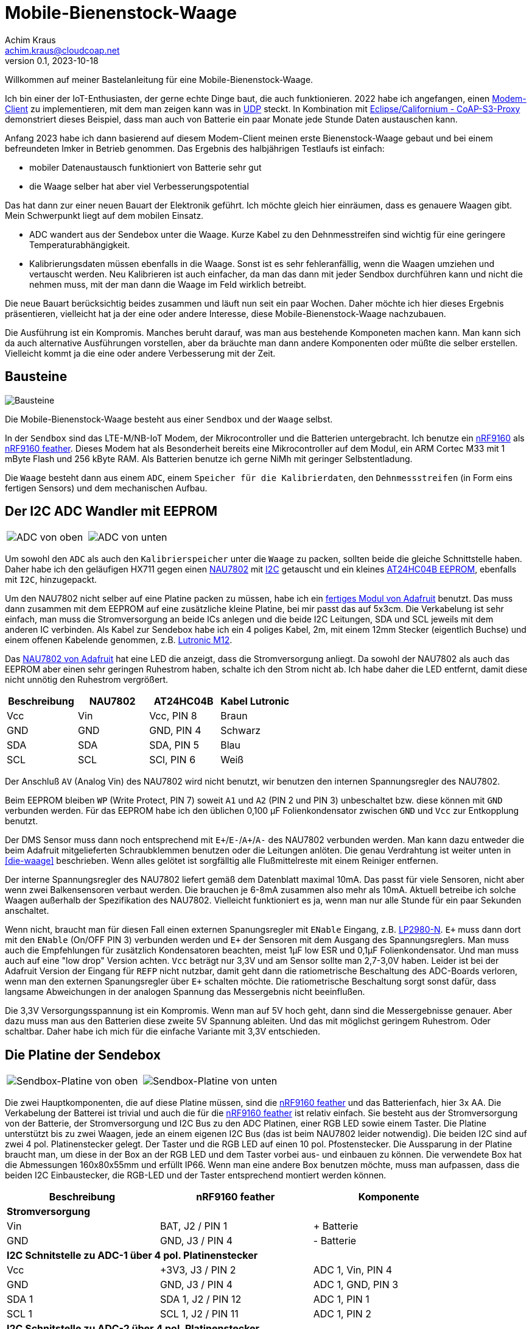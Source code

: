 // Mobile-Bienenstock-Waage, Version 2.0, Oktober 2023

:imagesdir: pictures

= Mobile-Bienenstock-Waage
Achim Kraus <achim.kraus@cloudcoap.net>
v0.1, 2023-10-18

Willkommen auf meiner Bastelanleitung für eine Mobile-Bienenstock-Waage.

Ich bin einer der IoT-Enthusiasten, der gerne echte Dinge baut, die auch funktionieren. 2022 habe ich angefangen, einen link:https://github.com/boaks/zephyr-coaps-client[Modem-Client] zu implementieren, mit dem man zeigen kann was in link:https://cloudcoap.net[UDP] steckt. In Kombination mit link:https://github.com/boaks/californium/tree/add_s3_proxy/demo-apps/cf-s3-proxy-server[Eclipse/Californium - CoAP-S3-Proxy] demonstriert dieses Beispiel, dass man auch von Batterie ein paar Monate jede Stunde Daten austauschen kann.   

Anfang 2023 habe ich dann basierend auf diesem Modem-Client meinen erste Bienenstock-Waage gebaut und bei einem befreundeten Imker in Betrieb genommen. Das Ergebnis des halbjährigen Testlaufs ist einfach: 

* mobiler Datenaustausch funktioniert von Batterie sehr gut
* die Waage selber hat aber viel Verbesserungspotential

Das hat dann zur einer neuen Bauart der Elektronik geführt. Ich möchte gleich hier einräumen, dass es genauere Waagen gibt. Mein Schwerpunkt liegt auf dem mobilen Einsatz.

* ADC wandert aus der Sendebox unter die Waage. Kurze Kabel zu den Dehnmesstreifen sind wichtig für eine geringere Temperaturabhängigkeit.
* Kalibrierungsdaten müssen ebenfalls in die Waage. Sonst ist es sehr fehleranfällig, wenn die Waagen umziehen und vertauscht werden. Neu Kalibrieren ist auch einfacher, da man das dann mit jeder Sendbox durchführen kann und nicht die nehmen muss, mit der man dann die Waage im Feld wirklich betreibt.

Die neue Bauart berücksichtig beides zusammen und läuft nun seit ein paar Wochen. Daher möchte ich hier dieses Ergebnis präsentieren, vielleicht hat ja der eine oder andere Interesse, diese Mobile-Bienenstock-Waage nachzubauen.

Die Ausführung ist ein Kompromis. Manches beruht darauf, was man aus bestehende Komponeten machen kann. Man kann sich da auch alternative Ausführungen vorstellen, aber da bräuchte man dann andere Komponenten oder müßte die selber erstellen. Vielleicht kommt ja die eine oder andere Verbesserung mit der Zeit. 

== Bausteine

image::1_bausteine.png[Bausteine]

Die Mobile-Bienenstock-Waage besteht aus einer `Sendbox` und der `Waage` selbst. 

In der `Sendbox` sind das LTE-M/NB-IoT Modem, der Mikrocontroller und die Batterien untergebracht. Ich benutze ein link:https://www.nordicsemi.com/products/nrf9160[nRF9160] als link:https://www.jaredwolff.com/store/nrf9160-feather/[nRF9160 feather]. Dieses Modem hat als Besonderheit bereits eine Mikrocontroller auf dem Modul, ein ARM Cortec M33 mit 1 mByte Flash und 256 kByte RAM. Als Batterien benutze ich gerne NiMh mit geringer Selbstentladung.

Die `Waage` besteht dann aus einem `ADC`, einem `Speicher für die Kalibrierdaten`, den `Dehnmessstreifen` (in Form eins fertigen Sensors) und dem mechanischen Aufbau.

== Der I2C ADC Wandler mit EEPROM

[cols="2*"]
|===
a|image::2_ADC_oben.png[ADC von oben] 
a|image::3_ADC_unten.png[ADC von unten]
|===

Um sowohl den `ADC` als auch den `Kalibrierspeicher` unter die `Waage` zu packen, sollten beide die gleiche Schnittstelle haben. Daher habe ich den geläufigen HX711 gegen einen link:https://www.nuvoton.com/products/smart-home-audio/audio-converters/precision-adc-series/nau7802kgi/[NAU7802] mit link:https://de.wikipedia.org/wiki/I%C2%B2C[I2C] getauscht und ein kleines link:https://www.microchip.com/en-us/product/at24hc04b[AT24HC04B EEPROM], ebenfalls mit `I2C`, hinzugepackt.

Um den NAU7802 nicht selber auf eine Platine packen zu müssen, habe ich ein link:https://learn.adafruit.com/adafruit-nau7802-24-bit-adc-stemma-qt-qwiic[fertiges Modul von Adafruit] benutzt. Das muss dann zusammen mit dem EEPROM auf eine zusätzliche kleine Platine, bei mir passt das auf 5x3cm. Die Verkabelung ist sehr einfach, man muss die Stromversorgung an beide ICs anlegen und die beide I2C Leitungen, SDA und SCL jeweils mit dem anderen IC verbinden. Als Kabel zur Sendebox habe ich ein 4 poliges Kabel, 2m, mit einem 12mm Stecker (eigentlich Buchse) und einem offenen Kabelende genommen, z.B. link:https://www.lutronic.biz/de/konnektivitaet/produkt/1200+...+0[Lutronic M12].

Das link:https://learn.adafruit.com/adafruit-nau7802-24-bit-adc-stemma-qt-qwiic[NAU7802 von Adafruit] hat eine LED die anzeigt, dass die Stromversorgung anliegt. Da sowohl der NAU7802 als auch das EEPROM aber einen sehr geringen Ruhestrom haben, schalte ich den Strom nicht ab. Ich habe daher die LED entfernt, damit diese nicht unnötig den Ruhestrom vergrößert.  

|===
|Beschreibung|NAU7802|AT24HC04B|Kabel Lutronic

|Vcc
|Vin
|Vcc, PIN 8
|Braun

|GND
|GND
|GND, PIN 4
|Schwarz

|SDA
|SDA
|SDA, PIN 5
|Blau

|SCL
|SCL
|SCl, PIN 6
|Weiß
|===

Der Anschluß `AV` (Analog Vin) des NAU7802 wird nicht benutzt, wir benutzen den internen Spannungsregler des NAU7802.

Beim EEPROM bleiben `WP` (Write Protect, PIN 7) soweit `A1` und `A2` (PIN 2 und PIN 3) unbeschaltet bzw. diese können mit `GND` verbunden werden.
Für das EEPROM habe ich den üblichen 0,100 µF Folienkondensator zwischen `GND` und `Vcc` zur Entkopplung benutzt. 

Der DMS Sensor muss dann noch entsprechend mit ``E+``/``E-``/``A+``/``A-`` des NAU7802 verbunden werden. Man kann dazu entweder die beim Adafruit mitgelieferten Schraubklemmen benutzen oder die Leitungen anlöten. Die genau Verdrahtung ist weiter unten in <<die-waage>> beschrieben. Wenn alles gelötet ist sorgfälltig alle Flußmittelreste mit einem Reiniger entfernen.

Der interne Spannungsregler des NAU7802 liefert gemäß dem Datenblatt maximal 10mA. Das passt für viele Sensoren, nicht aber wenn zwei Balkensensoren verbaut werden. Die brauchen je 6-8mA zusammen also mehr als 10mA. Aktuell betreibe ich solche Waagen außerhalb der Spezifikation des NAU7802. Vielleicht funktioniert es ja, wenn man nur alle Stunde für ein paar Sekunden anschaltet. 

Wenn nicht, braucht man für diesen Fall einen externen Spanungsregler mit `ENable` Eingang, z.B. link:https://www.ti.com/lit/ds/symlink/lp2980-n.pdf[LP2980-N]. `E+` muss dann dort mit den `ENable` (On/OFF PIN 3) verbunden werden und `E+` der Sensoren mit dem Ausgang des Spannungsreglers. Man muss auch die Empfehlungen für zusätzlich Kondensatoren beachten, meist 1µF low ESR und 0,1µF Folienkondensator. Und man muss auch auf eine "low drop" Version achten. `Vcc` beträgt nur 3,3V und am Sensor sollte man 2,7-3,0V haben. Leider ist bei der Adafruit Version der Eingang für `REFP` nicht nutzbar, damit geht dann die ratiometrische Beschaltung des ADC-Boards verloren, wenn man den externen Spanungsregler über `E+` schalten möchte. Die ratiometrische Beschaltung sorgt sonst dafür, dass langsame Abweichungen in der analogen Spannung das Messergebnis nicht beeinflußen.

Die 3,3V Versorgungsspannung ist ein Kompromis. Wenn man auf 5V hoch geht, dann sind die Messergebnisse genauer. Aber dazu muss man aus den Batterien diese zweite 5V Spannung ableiten. Und das mit möglichst geringem Ruhestrom. Oder schaltbar. Daher habe ich mich für die einfache Variante mit 3,3V entschieden.

== Die Platine der Sendebox

[cols="2*"]
|===
a|image::4_sendbox_oben.png[Sendbox-Platine von oben] 
a|image::5_sendbox_unten.png[Sendbox-Platine von unten]
|===

Die zwei Hauptkomponenten, die auf diese Platine müssen, sind die link:https://www.jaredwolff.com/store/nrf9160-feather/[nRF9160 feather] und das Batterienfach, hier 3x AA. Die Verkabelung der Batterei ist trivial und auch die für die link:https://www.jaredwolff.com/store/nrf9160-feather/[nRF9160 feather] ist relativ einfach. Sie besteht aus der Stromversorgung von der Batterie, der Stromversorgung und I2C Bus zu den ADC Platinen, einer RGB LED sowie einem Taster. Die Platine unterstützt bis zu zwei Waagen, jede an einem eigenen I2C Bus (das ist beim NAU7802 leider notwendig). Die beiden I2C sind auf zwei 4 pol. Platinenstecker gelegt. Der Taster und die RGB LED auf einen 10 pol. Pfostenstecker. Die Aussparung in der Platine braucht man, um diese in der Box an der RGB LED und dem Taster vorbei aus- und einbauen zu können. Die verwendete Box hat die Abmessungen 160x80x55mm und erfüllt IP66. Wenn man eine andere Box benutzen möchte, muss man aufpassen, dass die beiden I2C Einbaustecker, die RGB-LED und der Taster entsprechend montiert werden können.   

|===
|Beschreibung|nRF9160 feather|Komponente

3+a|*Stromversorgung*

|Vin
|BAT, J2 / PIN 1 
|+ Batterie

|GND
|GND, J3 / PIN 4
|- Batterie

3+a|*I2C Schnitstelle zu ADC-1 über 4 pol. Platinenstecker*

|Vcc
|+3V3, J3 / PIN 2
|ADC 1, Vin, PIN 4

|GND
|GND, J3 / PIN 4
|ADC 1, GND, PIN 3

|SDA 1
|SDA 1, J2 / PIN 12
|ADC 1, PIN 1

|SCL 1
|SCL 1, J2 / PIN 11
|ADC 1, PIN 2

3+a|*I2C Schnitstelle zu ADC-2 über 4 pol. Platinenstecker*

|Vcc
|+3V3, J3 / PIN 2
|ADC 2, Vin, PIN 4

|GND
|GND, J3 / PIN 4
|ADC 2, GND, PIN 3

|SDA 2
|SDA 2, J2 / PIN 7
|ADC 2, PIN 1

|SCL 2
|SCL 2, J2 / PIN 6
|ADC 2, PIN 2

3+a|*10 pol. Pfostenstecker*

|GND
|GND, J3 / PIN 4
|Pfostenstecker, PIN 1,3,5,7,9

|Vcc
|+3V3, J3 / PIN 2
|Pfostenstecker, PIN 4

|Taster
|P0.17, J3 / PIN 9
|Pfostenstecker, PIN 2

|LED Rot
|P0.19, J3 / PIN 11
|Pfostenstecker, PIN 6, 380 Ohm

|LED Blau
|P0.21, J3 / PIN 12
|Pfostenstecker, PIN 8, 380 Ohm

|LED Grün
|P0.22, J3 / PIN 13
|Pfostenstecker, PIN 10, 380 Ohm
|===

Wenn man eine link:https://www.reichelt.de/laborkarte-cem3-rm-2-54-mm-3-loch-loetinseln-re-310-s1-p105479.html[3-Loch-Lötinseln] Platine nimmt, dann ist der Aufbau meist mit einfachen Drahtbrücken zwischen den Lötinseln machbar.

[cols="2,1,1,1"]
|===
|"Löten nach Farben"|Beschreibung|Farbe|Bemerkung

1.7+a|image::6_verbindungen.png[Sendbox-Platine von unten, Verbindungen]
|Vin
|Lila
|

|GND
|Schwarz
|Auch Oberseite

|Vcc
|Rot
|Auch Oberseite

|SDA
|Blau
|

|SCL
|Gelb
|

|Taster
|Grün
|

|RGB LED
|Orange
|380 Ohm
|===

Die I2C Signalleitungen sind einfache Drahtbrücken zwischen 4 pol. Platinenstecker und Feather. Ebenso die Verbindung für den Taster zum 10 pol. Pfostenstecker. Die Verbindung für die LEDs zum 10 pol. Pfostenstecker und Feather macht man am einfachsten mit den 380 Ohm Vorwiderständen. Die Kabel des Batterienhalter kann auch man einfach mit der Feather verbinden. Mit `Vcc` und `GND` ist es nicht ganz so einfach, da müssen die Inseln auch auf der Oberseite der Platine entsprechend verbunden werden. Ich habe dazu meist farbige Kabellitzen benutzt. Nur für `GND` zum 10 pol. Pfostenstecker auf der Unterseite habe ich auch Draht genommen. 

Die RGB LED und der Taster werden dann über ein Flachkabel angelötet und über eine Pfostenbuchse angesteckt. Dabei wird der Taster mit `GND` und `PIN 2` verbunden. Die gemeinsame Anode (+) der RGB LED wird mit `PIN 4` verbunden, die jeweiligen Farb-Kathoden mit `PIN 6`, `PIN 8` und `PIN 10`. Das fertige Kabel kann man weiter unten bei <<die-sendebox>> sehen.

Die zwei externen I2C Busse direkt an der nRF9160 Feather anzuschließen ist auch ein Kompromis. Ein zusätzlicher link:https://www.sparkfun.com/products/16784[I2C Multiplexer] wäre hier ein bessere Lösung aber man muss da noch einiges in der Software anpassen und testen, so das ich mich ebenfalls für die einfachere Ausführung ohne diesen `I2C Multiplexer` entschieden habe. 

== Die Waage

[cols="3*"]
|===
a|image::7_waage_unten.png[Waage von unten] 
a|image::8_verkabelung.png[Waage Verkabelung] 
a|image::9_ADC_verkabelung.png[ADC Verkabelung]
|===

Die abgebildete Waage ist ein einfacher Aufbau mit 4x Wägezellen für je 50Kg. Diese müssen zu einer link:https://de.wikipedia.org/wiki/Wheatstonesche_Messbr%C3%BCcke[Wheatstone-Brücke] verbunden werden. Dazu verbindet man jeweils die Schwarzen und Weißen Drähte. Über die Roten werden dann ``E+``/``E-``/``A+``/``A-`` des NAU7802 verbunden, siehe Abbildung oben. Wichtig ist, das jeweils die Sensoren für ``E+`` und ``E-`` so wie ``A+`` und ``A-`` gegenüber liegen. Liegen diese nebeneinander, dann funktioniert es nicht. Verwechselt man nur ``+`` und ``-`` dann sieht man das daran, dass bei Belastung der angezeigte Wert abnimmt. Dann einach eines der ``+`` und ``-`` Paare tauschen und dann funktioniert es.

Aktuell ist die Waage ein Prototyp. Die Sensoren werden mit Kunststoffgehäusen aus dem 3D Drucker gehalten, die Kabel mit Klebebänder fixiert. Das wird sich noch ändern, wenn die Waagen sich mehr bewähren. Die ADC Platine muss auch in ein Gehäuse, sonst wird es bei Regen schnell kritisch.

Diese einfachen Sensoren sind für Personenwaagen ausgelegt, bei Dauerbelastung im Freien kommt es vor, dass man öfter die Sensore als die Batterien tauschen muss. Besonders bei sehr schweren Bienenstöcken (>> 50kg) oder wenn mit Nageschäden (Mäuse) gerechnet werden muss, funktionieren diese Sensoren eher kurz und nicht über viele Monate oder gar Jahre. Die Sensorhalter aus dem 3D-Drucker wurden mit link:halterung_fuer_waegezellen.stl[Halterung für Wägezellen] erstellt. Die Sensoren werden durch den Abstandshalter etwas von der Siebdruckplatten weg gehalten, was die Erwärmung durch Sonneeinstrahlung über diese Platten verringert. Trotzdem muss man bauartbedingt mit größeren Abweichungen rechnen (\+/- 1kg), wenn die Waage in der Sonne steht. Berücksichtigt man dann eine stellenweise Erwärmung (50° in der Sonne aber 25° im Schatten), dann kann diese temperaturbedingt Abweichungen nicht kompensiert werden.

Für mich hat diese Aufbau denoch seine Berechtigung. Er ist einfach und als erster Einstieg meiner Ansicht nach geeignet. Wer dann präzisere Waagen oder haltbarere Waagen möchte, tauscht die Sensoren aus. Die ADC Platine und die Sendbox bleiben die selben. Wenn man z.B. Balkensensoren nimmt, dann ist auf der Rückseite der NAU7802/Adafruit Platine angegeben, wie man die Farben jeweils anschließt. Das Bild oben rechts zeigt die Rückseite der NAU7802/Adafruit Platine. 

Was ich beim Basteln als besondere Herausforderung empfunden habe ist das Kalibrieren. Der eigentlich Vorgang ist im nächsten Abschnitt erläutert. Das Problem ist, dass man ein 10 kg Gewicht für eine sogenannte 2-Punkt Kalibrierung benötigt. Punkt 1 ist dann 0 kg und Punkt 2 10 kg. Wenn das absolute Gewicht nicht so wichtig ist, kann man natürlich auch einfach etwas nehmen, was in etwa 10 kg hat. Durch Temperaturschwankungen und die Dauerbelastung ist das absolute Gewicht ohnehin eher sehr relativ (da liegt man schnell 1 kg daneben) aber der Verlauf über mehrere Tage hinweg ist gut sichtbar.  

== Das Modem

[cols="2*"]
|===
a|image::10_modem_unten.png[Modem von unten] 
a|image::11_modem_oben.png[Modem von oben] 
|===

Wie eingangs schon erwähnt, die Besonderheit dieses link:https://www.nordicsemi.com/products/nrf9160[nRF9160 Modems] ist, dass es bereits eine Mikrocontroller enthält. Damit spart man sich viel Bastelarbeit. Und als link:https://www.jaredwolff.com/store/nrf9160-feather/[nRF9160 feather] geht das Basteln leicht von der Hand. Für den Mobilfunk benötigt man dann ein SIM-Karte. Normale SIM-Karten sind nicht für LTE-M oder NB-IoT freigeschalten, man muss entsprechende IoT SIM-Karten benutzen. Leider sind diese oft nur für Gewerbebetreibende erhältlich. Die Kosten reichen von 1 Euro pro Jahr über 70 Cent pro Monat bis auch 5 Euro pro Monat. Das hängt ganz vom Anbieter ab. Die Waage mit link:https://www.rfc-editor.org/rfc/rfc7252.html[CoAP] / link:https://www.rfc-editor.org/rfc/rfc6347.html[DTLS 1.2] link:https://www.rfc-editor.org/rfc/rfc9146.html[CID] benötigt sehr wenig Datenvolumen. Wenn man das Gewicht von 2 Waagen alle Stunde sendet sind das ca. 700 kByte im Monat. Viel der Karten bieten 50 MByte pro jahr an und kommen dann damit locker hin. Die 3 AA 2000mAh Akkus halten 6-12 Monate. Das hängt von vielen Faktoren ab, auch wie die SIM-Karten vom Provider konfiguriert sind und welche Netze erlaubt sind.

Das Modem unterstützt auch andere Protokolle, z.B. `HTTP(S)` oder `MQTT(S)`. Je nach Sende-Strategie benötigen diese deutlich mehr Energie oder übertragen die Daten sehr viel seltener (z.B. 1x Täglich nicht 1x Stündlich). Ich benutze diese daher nicht. Wer selber programmieren kann, kann das aber sehr gerne ausprobieren. 

Man kann die Daten auch weiterleiten, das link:https://github.com/boaks/californium/tree/add_s3_proxy/demo-apps/cf-s3-proxy-server[Eclipse/Californium - CoAP-S3-Proxy] leited diese z.B in einen `S3` Cloudservice weiter. Die aktuelle Web-Browser App liest die Daten dann dort aus und stellt diese als Chart dar.

image::12_chart.png[Chart im Web-Browser]  

Man muss klar erwähnen, dass es auch bei LTE-M und NB-IoT Funklöcher gibt, also Orte, wo der Empfang schlecht ist oder kein Empfang möglich ist. Wenn man sich die Enttäuschung die Waage vergeblich aufzustellen sparen will, kann mit einem link:https://www.nordicsemi.com/Products/Development-hardware/Nordic-Thingy-91[Thingy:91] und einem Android Smart Phone auch vorab testen, ob man Empfang hat und welche Signalstärke man bekommt. Dazu habe ich ebenfalls ein Programm entwickelt, den link:https://github.com/boaks/zephyr-coaps-client/blob/main/docu/CELLULAREXPLORER.md[Cellular Explorer] mit dem man die Netzwerklandschaft erkunden kann.
 
Der Applikations Mikrocontroller des nRF9160 wird in C programmmiert. Das Embedded Betriebssystem ist link:https://www.zephyrproject.org/[Zephyr]. Die Applikation für die Waage findet man in meinem link:https://github.com/boaks/zephyr-coaps-client[Zephyr - CoAPs Demo Client]. Näheres zur Konfiguration kann man dann dort in link:https://github.com/boaks/zephyr-coaps-client/blob/main/docu/MOBILEBEEHIVESCALE.md/[Mobile-Beehive-Scale]. Die Applikation ist bzgl. der Waage eher eine Entwicklungsversion als eine stabile Release.

Die Bedienung und Anzeige ist relativ einfach.

|===
|Aktion|Funktion 

2+a|*Normalbetrieb*

|Taster kurz drücken und loslassen ( < 5s)
|Gewichte der Waagen ermitteln und senden. +
Die LED wird blau und dann hellblau. Sobald sie grün wird hat das Modem Empfang. Blinkt es danach rot, trat ein Fehler auf. Blinkt es lila sucht das Modem ein Funknetzwerk. 

|Taster lang drücken ( > 5s)
|Setupbetrieb

2+a|*Setupbetrieb*
2+|Die Farbe wechselt alle 5s zwischen Grün und Blau

|Taste bei Grün kurz drücken ( < 5s)
|Kalibrierbetrieb

|Taste bei Blau kurz drücken ( < 5s)
|Sendbox neu starten

|Taste lange drücken ( > 5s)
|Setupbetrieb verlassen, in den Normalbetrieb wechseln 

2+a|*Kalibrierbetrieb*
2+|Die Kalibrierung erfolgt in 6 Schritten.
|LED blink grün|Vorbereitung beide Waage für die 0kg-Punkt Kalibrierung
|LED grün|Beide Waage kalibrieren den 0kg-Punkt
|LED blink blau|Vorbereitung Waage 1 für die 10kg Kalibrierung 
|LED blau|Waage 1 kalibriert 10kg
|LED blink hellblau|Vorbereitung Waage 2 für die 10kg Kalibrierung
|LED hellblau|Waage 2 kalibriert 10kg
2+|Ist Waage 1 oder 2 nicht angeschlossen, entfällt der Schritt.

2+|In den Vorbereitungsschritten mit blinkender LED wartet die
Applikation auf einen Tastendruck um dann die jeweilige Kalibrierung durchzuführen.

|Taste kurz drücken ( < 5s)
|Kalibrierung duchführen. +
Wechsel zum nächsten Vorbereitungschritt. Am Ende speichern und in den Normalbetrieb wechseln 

|Taste lang drücken ( > 5s)
|Kalibrierung abbrechen, speichern und in den Normalbetrieb wechseln 
|===

== Die Sendebox

[cols="3*"]
|===
a|image::13_box.png[Sendebox leer] 
a|image::14_sendbox_zusammengebaut.png[Sendbox zusammengebaut]
a|image::15_sendbox_mit_waagen.png[Sendbox mit Waagen]
|===

Das erste Bild zeigt die leere Sendebox mit den 2 Kabeln für die ADCs/I2C und dem entsprechenden Einbaustecker für die 12mm Kabel. Das Flachbandkabel für die RGB-LED und den Taster sieht man ebenso. Im zweiten Bild sieht man, wie es aussieht, wenn die Platine, das Modem und die Sendbox zusammengebaut sind. Beim Battereienfach ist es besser eines mit Deckel zu nehmen. Den muss man dann noch schließen bevor man den Deckel der Box ebenfalls schließt. Das letzte Bild zeigt dann, wie zwei Waagen angeschloßen werden.

== Arbeitszeit

Das hängt natürlich stark von der Bastel-Erfahrung ab. Ich denke, man sollte:

* 1 Nachmittag für Bestellen und Besorgen
* 1 Nachmittag für Waage und ADC Platine
* 1 Nachmittag für Sendbox, Platine und Gehäusebearbeitung
* 1 Nachmittag für Fehlersuche :-)

einplanen.
 
== Bauteilliste

Eine Liste mit Vorschlägen für die verwendeten Bauteilen und deren Bezugsquellen habe ich auch erstellt.
Es gibt bei den einzelnen Bauteilen Alternativen und alternative Bezugsquellen.

link:BAUTEILLISTE.adoc[Bauteilliste]


